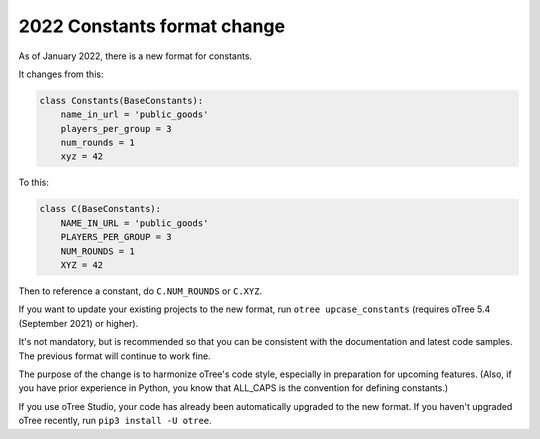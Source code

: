 .. _newconstants:

2022 Constants format change
============================

As of January 2022, there is a new format for constants.

It changes from this:

.. code-block:: python

    class Constants(BaseConstants):
        name_in_url = 'public_goods'
        players_per_group = 3
        num_rounds = 1
        xyz = 42

To this:

.. code-block:: python

    class C(BaseConstants):
        NAME_IN_URL = 'public_goods'
        PLAYERS_PER_GROUP = 3
        NUM_ROUNDS = 1
        XYZ = 42

Then to reference a constant, do ``C.NUM_ROUNDS`` or ``C.XYZ``.

If you want to update your existing projects to the new format,
run ``otree upcase_constants`` (requires oTree 5.4 (September 2021) or higher).

It's not mandatory, but is recommended so that you can be consistent with the documentation
and latest code samples. The previous format will continue to work fine.

The purpose of the change is to harmonize oTree's code style,
especially in preparation for upcoming features.
(Also, if you have prior experience in Python,
you know that ALL_CAPS is the convention for defining constants.)

If you use oTree Studio, your code has already been automatically upgraded to the new format.
If you haven't upgraded oTree recently, run ``pip3 install -U otree``.
